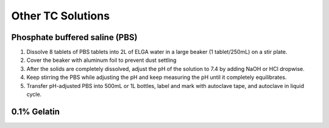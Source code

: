 ========================
Other TC Solutions
========================

.. _pbs:

Phosphate buffered saline (PBS)
================================

1. Dissolve 8 tablets of PBS tablets into 2L of ELGA water in a large beaker (1 tablet/250mL) on a stir plate.
2. Cover the beaker with aluminum foil to prevent dust settling
3. After the solids are completely dissolved, adjust the pH of the solution to 7.4 by adding NaOH or HCl dropwise.
4. Keep stirring the PBS while adjusting the pH and keep measuring the pH until it completely equilibrates.
5. Transfer pH-adjusted PBS into 500mL or 1L bottles, label and mark with autoclave tape, and autoclave in liquid cycle.


0.1% Gelatin
=============

.. todo::

